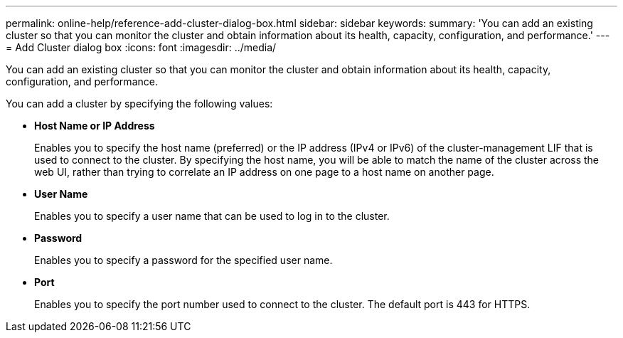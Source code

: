 ---
permalink: online-help/reference-add-cluster-dialog-box.html
sidebar: sidebar
keywords: 
summary: 'You can add an existing cluster so that you can monitor the cluster and obtain information about its health, capacity, configuration, and performance.'
---
= Add Cluster dialog box
:icons: font
:imagesdir: ../media/

[.lead]
You can add an existing cluster so that you can monitor the cluster and obtain information about its health, capacity, configuration, and performance.

You can add a cluster by specifying the following values:

* *Host Name or IP Address*
+
Enables you to specify the host name (preferred) or the IP address (IPv4 or IPv6) of the cluster-management LIF that is used to connect to the cluster. By specifying the host name, you will be able to match the name of the cluster across the web UI, rather than trying to correlate an IP address on one page to a host name on another page.

* *User Name*
+
Enables you to specify a user name that can be used to log in to the cluster.

* *Password*
+
Enables you to specify a password for the specified user name.

* *Port*
+
Enables you to specify the port number used to connect to the cluster. The default port is 443 for HTTPS.
